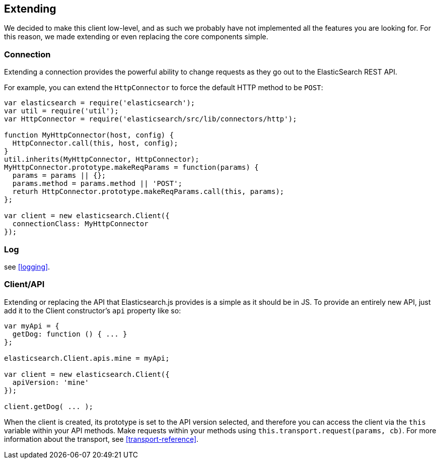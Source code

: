 [[extending_core_components]]
== Extending
We decided to make this client low-level, and as such we probably have not implemented all the features you are looking for. For this reason, we made extending or even replacing the core components simple.

=== Connection
Extending a connection provides the powerful ability to change requests as they go out to the ElasticSearch REST API.

For example, you can extend the `HttpConnector` to force the default HTTP method to be `POST`:
[source,js]
---------------
var elasticsearch = require('elasticsearch');
var util = require('util');
var HttpConnector = require('elasticsearch/src/lib/connectors/http');

function MyHttpConnector(host, config) {
  HttpConnector.call(this, host, config);
}
util.inherits(MyHttpConnector, HttpConnector);
MyHttpConnector.prototype.makeReqParams = function(params) {
  params = params || {};
  params.method = params.method || 'POST';
  returh HttpConnector.prototype.makeReqParams.call(this, params);
};

var client = new elasticsearch.Client({
  connectionClass: MyHttpConnector
});
---------------

=== Log
see <<logging>>.

=== Client/API
Extending or replacing the API that Elasticsearch.js provides is a simple as it should be in JS. To provide an entirely new API, just add it to the Client constructor's `api` property like so:

[source,js]
--------------
var myApi = {
  getDog: function () { ... }
};

elasticsearch.Client.apis.mine = myApi;

var client = new elasticsearch.Client({
  apiVersion: 'mine'
});

client.getDog( ... );
--------------

When the client is created, its prototype is set to the API version selected, and therefore you can access the client via the `this` variable within your API methods. Make requests within your methods using `this.transport.request(params, cb)`. For more information about the transport, see <<transport-reference>>.
